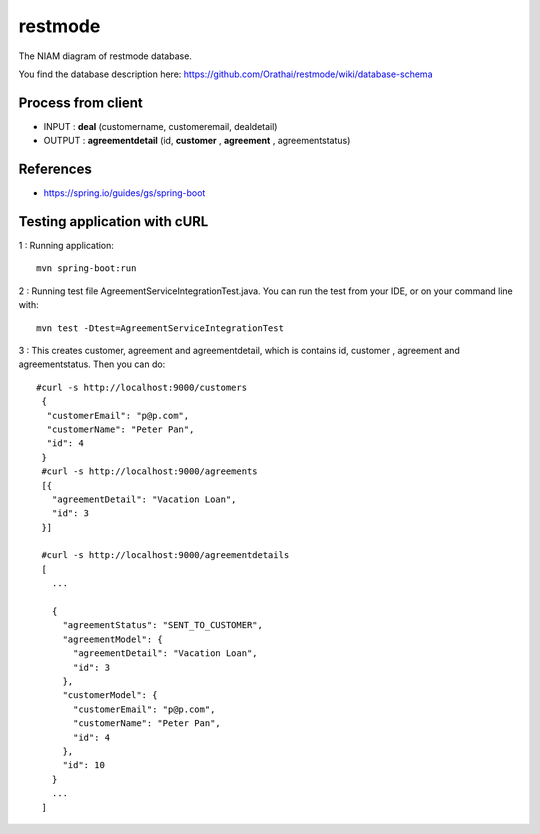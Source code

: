 restmode
========

The NIAM diagram of restmode database.

.. image:: src/images/restmode.png

You find the database description here: \
https://github.com/Orathai/restmode/wiki/database-schema

Process from client
-------------------

* INPUT : **deal** (customername, customeremail, dealdetail)
* OUTPUT : **agreementdetail** (id, **customer** , **agreement** , agreementstatus)

References
----------

* `https://spring.io/guides/gs/spring-boot <https://spring.io/guides/gs/spring-boot>`_

Testing application with cURL
-----------------------------
1 : Running application::

     mvn spring-boot:run
     
2 : Running test file AgreementServiceIntegrationTest.java. You can run the test from your IDE, or on your command line     with::

     mvn test -Dtest=AgreementServiceIntegrationTest
     
3 : This creates customer, agreement and agreementdetail, which is contains id, customer , agreement and agreementstatus. Then you can do::

     #curl -s http://localhost:9000/customers
      {
       "customerEmail": "p@p.com",
       "customerName": "Peter Pan",
       "id": 4
      }
      #curl -s http://localhost:9000/agreements
      [{
        "agreementDetail": "Vacation Loan",
        "id": 3
      }]

      #curl -s http://localhost:9000/agreementdetails
      [
        ...

        {
          "agreementStatus": "SENT_TO_CUSTOMER",
          "agreementModel": {
            "agreementDetail": "Vacation Loan",
            "id": 3
          },
          "customerModel": {
            "customerEmail": "p@p.com",
            "customerName": "Peter Pan",
            "id": 4
          },
          "id": 10
        }
        ...
      ]

